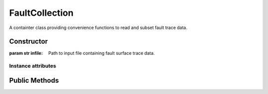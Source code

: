 FaultCollection
===============
A containter class providing convenience functions to read and subset fault
trace data.

Constructor
-----------
.. class:: seispy.faults.FaultCollection(infile)

  :param str infile: Path to input file containing fault surface trace data.

Instance attributes
~~~~~~~~~~~~~~~~~~~
.. attribute:: data

  numpy.ndarray of fault surface trace segments. Each segment is a ndarray
  of geographic coordinates (eg. array([[33, -115], [33.1, -115.2], ...])).

Public Methods
--------------
.. method:: subset(latmin, latmax, lonmin, lonmax)

  :param float latmin: Minimum latitude of bounding box.
  :param float latmax: Maximum latitude of bounding box.
  :param float lonmin: Minimum longitude of bounding box.
  :param float lonmax: Maximum longitude of bounding box.
  :returns: Array of fault trace segments.
  :rtype: numpy.ndarray
